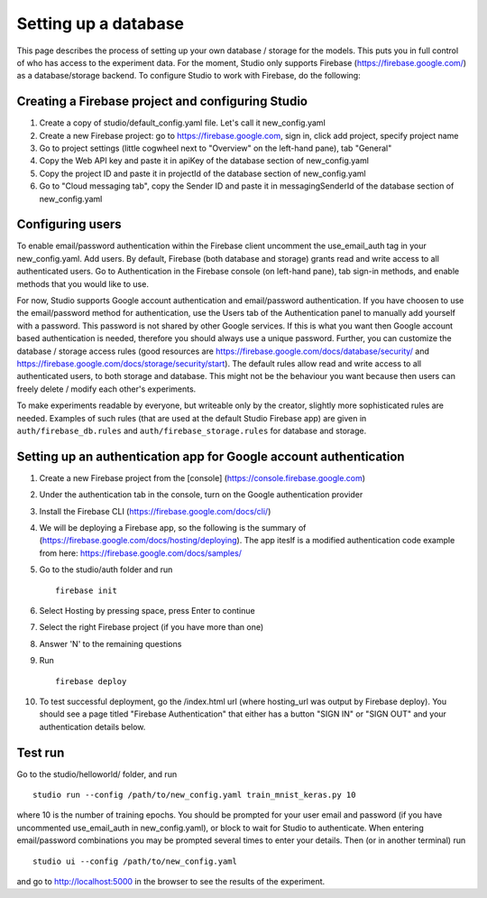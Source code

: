 Setting up a database
=====================

This page describes the process of setting up your own database /
storage for the models. This puts you in full control of who has access
to the experiment data. For the moment, Studio only supports Firebase
(https://firebase.google.com/) as a database/storage backend. To
configure Studio to work with Firebase, do the following:

Creating a Firebase project and configuring Studio
--------------------------------------------------

1. Create a copy of studio/default\_config.yaml file. Let's call it
   new\_config.yaml
2. Create a new Firebase project: go to https://firebase.google.com,
   sign in, click add project, specify project name
3. Go to project settings (little cogwheel next to "Overview" on the
   left-hand pane), tab "General"
4. Copy the Web API key and paste it in apiKey of the database section of
   new\_config.yaml
5. Copy the project ID and paste it in projectId of the database section of
   new\_config.yaml
6. Go to "Cloud messaging tab", copy the Sender ID and paste it in
   messagingSenderId of the database section of new\_config.yaml

Configuring users
-----------------

To enable email/password authentication within the Firebase client
uncomment the use\_email\_auth tag in your new\_config.yaml. Add
users. By default, Firebase (both database and storage) grants read and
write access to all authenticated users. Go to Authentication in the Firebase
console (on left-hand pane), tab sign-in methods, and enable methods
that you would like to use. 

For now, Studio supports Google account
authentication and email/password authentication. If you have choosen
to use the email/password method for authentication, use the Users tab
of the Authentication panel to manually add yourself with a password.
This password is not shared by other Google services. If this is what
you want then Google account based authentication is needed, therefore
you should always use a unique password. Further, you can customize the
database / storage access rules (good resources are
https://firebase.google.com/docs/database/security/ and
https://firebase.google.com/docs/storage/security/start). The default
rules allow read and write access to all authenticated users, to both
storage and database. This might not be the behaviour you 
want because then users can freely delete / modify each other's experiments. 

To make experiments readable by everyone, but writeable only
by the creator, slightly more sophisticated rules are needed. Examples of such
rules (that are used at the default Studio Firebase app) are given in
``auth/firebase_db.rules`` and ``auth/firebase_storage.rules`` for
database and storage.

Setting up an authentication app for Google account authentication
------------------------------------------------------------------

1.  Create a new Firebase project from the [console]
    (https://console.firebase.google.com)
2.  Under the authentication tab in the console, turn on the Google
    authentication provider
3.  Install the Firebase CLI (https://firebase.google.com/docs/cli/)
4.  We will be deploying a Firebase app, so the following is the summary
    of (https://firebase.google.com/docs/hosting/deploying). The app
    iteslf is a modified authentication code example from here:
    https://firebase.google.com/docs/samples/
5.  Go to the studio/auth folder and run

    ::

        firebase init

6.  Select Hosting by pressing space, press Enter to continue
7.  Select the right Firebase project (if you have more than one)
8.  Answer 'N' to the remaining questions
9.  Run

    ::

        firebase deploy

10. To test successful deployment, go the /index.html url (where
    hosting\_url was output by Firebase deploy). You should see a page
    titled "Firebase Authentication" that either has a button "SIGN IN"
    or "SIGN OUT" and your authentication details below.

Test run
--------

Go to the studio/helloworld/ folder, and run

::

        studio run --config /path/to/new_config.yaml train_mnist_keras.py 10
        

where 10 is the number of training epochs. You should be prompted
for your user email and password (if you have uncommented
use\_email\_auth in new\_config.yaml), or block to wait for Studio to
authenticate. When entering email/password combinations you may be
prompted several times to enter your details. Then (or in another
terminal) run

::

        studio ui --config /path/to/new_config.yaml
        

and go to http://localhost:5000 in the browser to see the results of the
experiment.
